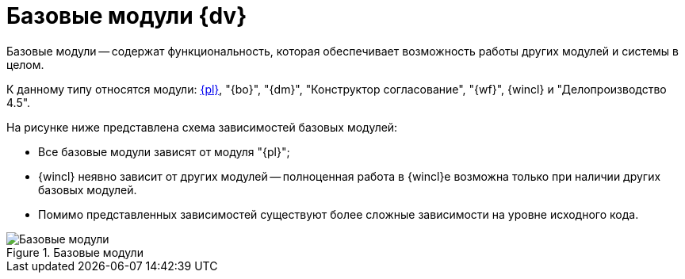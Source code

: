 = Базовые модули {dv}

Базовые модули -- содержат функциональность, которая обеспечивает возможность работы других модулей и системы в целом.

К данному типу относятся модули: xref:platform::annotation.adoc[{pl}], "{bo}", "{dm}", "Конструктор согласование", "{wf}", {wincl} и "Делопроизводство 4.5".

.На рисунке ниже представлена схема зависимостей базовых модулей:
* Все базовые модули зависят от модуля "{pl}";
* {wincl} неявно зависит от других модулей -- полноценная работа в {wincl}е возможна только при наличии других базовых модулей.
* Помимо представленных зависимостей существуют более сложные зависимости на уровне исходного кода.

.Базовые модули
image::base-modules.png[Базовые модули]

